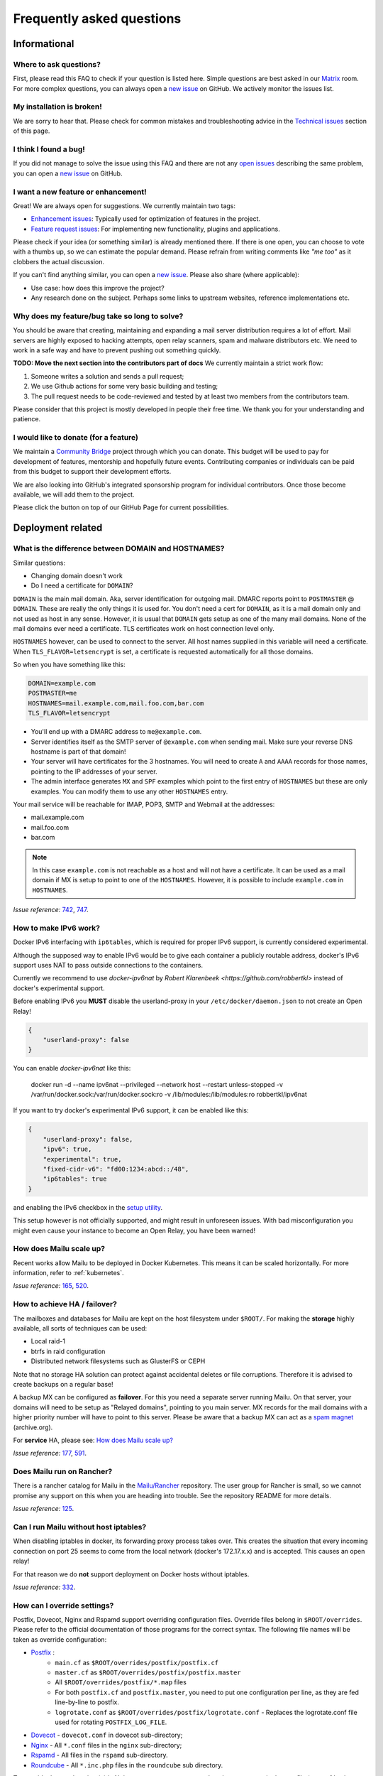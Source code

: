 .. _faq:

Frequently asked questions
==========================

Informational
-------------

Where to ask questions?
```````````````````````

First, please read this FAQ to check if your question is listed here.
Simple questions are best asked in our `Matrix`_ room.
For more complex questions, you can always open a `new issue`_ on GitHub.
We actively monitor the issues list.


My installation is broken!
``````````````````````````

We are sorry to hear that. Please check for common mistakes and troubleshooting
advice in the `Technical issues`_ section of this page.

I think I found a bug!
``````````````````````

If you did not manage to solve the issue using this FAQ and there are not any
`open issues`_ describing the same problem, you can open a
`new issue`_ on GitHub.

I want a new feature or enhancement!
````````````````````````````````````

Great! We are always open for suggestions. We currently maintain two tags:

- `Enhancement issues`_: Typically used for optimization of features in the project.
- `Feature request issues`_: For implementing new functionality,
  plugins and applications.

Please check if your idea (or something similar) is already mentioned there.
If there is one open, you can choose to vote with a thumbs up, so we can
estimate the popular demand. Please refrain from writing comments like
*"me too"* as it clobbers the actual discussion.

If you can't find anything similar, you can open a `new issue`_.
Please also share (where applicable):

- Use case: how does this improve the project?
- Any research done on the subject. Perhaps some links to upstream websites,
  reference implementations etc.

Why does my feature/bug take so long to solve?
``````````````````````````````````````````````

You should be aware that creating, maintaining and expanding a mail server
distribution requires a lot of effort. Mail servers are highly exposed to hacking attempts,
open relay scanners, spam and malware distributors etc. We need to work in a safe way and
have to prevent pushing out something quickly.

**TODO: Move the next section into the contributors part of docs**
We currently maintain a strict work flow:

#. Someone writes a solution and sends a pull request;
#. We use Github actions for some very basic building and testing;
#. The pull request needs to be code-reviewed and tested by at least two members
   from the contributors team.

Please consider that this project is mostly developed in people their free time.
We thank you for your understanding and patience.

I would like to donate (for a feature)
``````````````````````````````````````

We maintain a `Community Bridge`_ project through which you can donate.
This budget will be used to pay for development of features, mentorship and hopefully future events.
Contributing companies or individuals can be paid from this budget to support their development efforts.

We are also looking into GitHub's integrated sponsorship program for individual contributors.
Once those become available, we will add them to the project.

Please click the |sponsor| button on top of our GitHub Page for current possibilities.

.. |sponsor| image:: assets/sponsor-button.png
  :height: 1.2em
  :alt: sponsor
  :target: `GitHub`_


.. _`Matrix`: https://matrix.to/#/#mailu:tedomum.net
.. _`open issues`: https://github.com/Mailu/Mailu/issues
.. _`new issue`: https://github.com/Mailu/Mailu/issues/new
.. _`Enhancement issues`: https://github.com/Mailu/Mailu/issues?q=is%3Aissue+is%3Aopen+label%3Atype%2Fenhancement
.. _`Feature request issues`: https://github.com/Mailu/Mailu/issues?q=is%3Aopen+is%3Aissue+label%3Atype%2Ffeature
.. _`GitHub`: https://github.com/Mailu/Mailu
.. _`Community Bridge`: https://funding.communitybridge.org/projects/mailu

Deployment related
------------------

What is the difference between DOMAIN and HOSTNAMES?
````````````````````````````````````````````````````

Similar questions:

- Changing domain doesn't work
- Do I need a certificate for ``DOMAIN``?

``DOMAIN`` is the main mail domain. Aka, server identification for outgoing mail. DMARC reports point to ``POSTMASTER`` @ ``DOMAIN``.
These are really the only things it is used for. You don't need a cert for ``DOMAIN``, as it is a mail domain only and not used as host in any sense.
However, it is usual that ``DOMAIN`` gets setup as one of the many mail domains. None of the mail domains ever need a certificate.
TLS certificates work on host connection level only.

``HOSTNAMES`` however, can be used to connect to the server. All host names supplied in this variable will need a certificate. When ``TLS_FLAVOR=letsencrypt`` is set,
a certificate is requested automatically for all those domains.

So when you have something like this:

.. code-block:: bash

  DOMAIN=example.com
  POSTMASTER=me
  HOSTNAMES=mail.example.com,mail.foo.com,bar.com
  TLS_FLAVOR=letsencrypt

- You'll end up with a DMARC address to ``me@example.com``.
- Server identifies itself as the SMTP server of ``@example.com`` when sending mail. Make sure your reverse DNS hostname is part of that domain!
- Your server will have certificates for the 3 hostnames. You will need to create ``A`` and ``AAAA`` records for those names,
  pointing to the IP addresses of your server.
- The admin interface generates ``MX`` and ``SPF`` examples which point to the first entry of ``HOSTNAMES`` but these are only examples.
  You can modify them to use any other ``HOSTNAMES`` entry.

Your mail service will be reachable for IMAP, POP3, SMTP and Webmail at the addresses:

- mail.example.com
- mail.foo.com
- bar.com

.. note::

  In this case ``example.com`` is not reachable as a host and will not have a certificate.
  It can be used as a mail domain if MX is setup to point to one of the ``HOSTNAMES``. However, it is possible to include ``example.com`` in ``HOSTNAMES``.

*Issue reference:* `742`_, `747`_.

How to make IPv6 work?
``````````````````````

Docker IPv6 interfacing with ``ip6tables``, which is required for proper IPv6 support, is currently considered experimental.

Although the supposed way to enable IPv6 would be to give each container a publicly routable address, docker's IPv6 support
uses NAT to pass outside connections to the containers.

Currently we recommend to use `docker-ipv6nat` by `Robert Klarenbeek <https://github.com/robbertkl>` instead of docker's
experimental support.

Before enabling IPv6 you **MUST** disable the userland-proxy in your ``/etc/docker/daemon.json`` to not create an Open Relay!

.. code-block:: json

  {
      "userland-proxy": false
  }

You can enable `docker-ipv6nat` like this:

  docker run -d --name ipv6nat --privileged --network host --restart unless-stopped -v /var/run/docker.sock:/var/run/docker.sock:ro -v /lib/modules:/lib/modules:ro robbertkl/ipv6nat

If you want to try docker's experimental IPv6 support, it can be enabled like this:

.. code-block:: json

  {
      "userland-proxy": false,
      "ipv6": true,
      "experimental": true,
      "fixed-cidr-v6": "fd00:1234:abcd::/48",
      "ip6tables": true
  }

and enabling the IPv6 checkbox in the `setup utility`_.

This setup however is not officially supported, and might result in unforeseen issues.
With bad misconfiguration you might even cause your instance to become an Open Relay, you have been warned!

.. _`setup utility`: https://setup.mailu.io

How does Mailu scale up?
````````````````````````

Recent works allow Mailu to be deployed in Docker Kubernetes.
This means it can be scaled horizontally. For more information, refer to :ref:`kubernetes`.

*Issue reference:* `165`_, `520`_.

How to achieve HA / failover?
`````````````````````````````

The mailboxes and databases for Mailu are kept on the host filesystem under ``$ROOT/``.
For making the **storage** highly available, all sorts of techniques can be used:

- Local raid-1
- btrfs in raid configuration
- Distributed network filesystems such as GlusterFS or CEPH

Note that no storage HA solution can protect against accidental deletes or file corruptions.
Therefore it is advised to create backups on a regular base!

A backup MX can be configured as **failover**. For this you need a separate server running
Mailu. On that server, your domains will need to be setup as "Relayed domains", pointing
to you main server. MX records for the mail domains with a higher priority number will have
to point to this server. Please be aware that a backup MX can act as a `spam magnet`_ (archive.org).

For **service** HA, please see: `How does Mailu scale up?`_


*Issue reference:* `177`_, `591`_.

.. _`spam magnet`: https://web.archive.org/web/20130131032707/https://blog.zensoftware.co.uk/2012/07/02/why-we-tend-to-recommend-not-having-a-secondary-mx-these-days/

Does Mailu run on Rancher?
``````````````````````````

There is a rancher catalog for Mailu in the `Mailu/Rancher`_ repository. The user group for Rancher is small,
so we cannot promise any support on this when you are heading into trouble. See the repository README for more details.

*Issue reference:* `125`_.

.. _`Mailu/Rancher`: https://github.com/Mailu/Rancher


Can I run Mailu without host iptables?
``````````````````````````````````````

When disabling iptables in docker, its forwarding proxy process takes over.
This creates the situation that every incoming connection on port 25 seems to come from the
local network (docker's 172.17.x.x) and is accepted. This causes an open relay!

For that reason we do **not** support deployment on Docker hosts without iptables.

*Issue reference:* `332`_.

.. _override-label:

How can I override settings?
````````````````````````````

Postfix, Dovecot, Nginx and Rspamd support overriding configuration files. Override files belong in
``$ROOT/overrides``. Please refer to the official documentation of those programs for the
correct syntax. The following file names will be taken as override configuration:

- `Postfix`_ :
   - ``main.cf`` as ``$ROOT/overrides/postfix/postfix.cf``
   - ``master.cf`` as ``$ROOT/overrides/postfix/postfix.master``
   - All ``$ROOT/overrides/postfix/*.map`` files
   - For both ``postfix.cf`` and ``postfix.master``, you need to put one configuration per line, as they are fed line-by-line
     to postfix.
   - ``logrotate.conf`` as ``$ROOT/overrides/postfix/logrotate.conf`` - Replaces the logrotate.conf file used for rotating ``POSTFIX_LOG_FILE``.
- `Dovecot`_ - ``dovecot.conf`` in dovecot sub-directory;
- `Nginx`_ - All ``*.conf`` files in the ``nginx`` sub-directory;
- `Rspamd`_ - All files in the ``rspamd`` sub-directory.
- `Roundcube`_ - All ``*.inc.php`` files in the ``roundcube`` sub directory.

To override the root location (``/``) in Nginx ``WEBROOT_REDIRECT`` needs to be set to ``none`` in the env file (see :ref:`web settings <web_settings>`).

*Issue reference:* `206`_, `1368`_.

I want to integrate Nextcloud 15 (and newer) with Mailu
```````````````````````````````````````````````````````

1. Enable External user support from Nextcloud Apps interface

2. Configure additional user backends in Nextcloud’s configuration config/config.php using the following syntax if you use at least Nextcloud 15.

.. code-block:: bash

  <?php

  /** Use this for Nextcloud 15 and newer **/
  'user_backends' => array(
      array(
          'class' => 'OC_User_IMAP',
          'arguments' => array(
            '127.0.0.1', 993, 'ssl', 'example.com', true, false
        ),
      ),
  ),


If a domain name (e.g. example.com) is specified, then this makes sure that only users from this domain will be allowed to login.
After successfull login the domain part will be stripped and the rest used as username in Nextcloud. e.g. 'username@example.com' will be 'username' in Nextcloud. Disable this behaviour by changing true (the fifth parameter) to false.

*Issue reference:* `575`_.

I want to integrate Nextcloud 14 (and older) with Mailu
```````````````````````````````````````````````````````

1. Install dependencies required to authenticate users via imap in Nextcloud

.. code-block:: bash

  apt-get update \
   && apt-get install -y libc-client-dev libkrb5-dev \
   && rm -rf /var/lib/apt/lists/* \
   && docker-php-ext-configure imap --with-kerberos --with-imap-ssl \
   && docker-php-ext-install imap

2. Enable External user support from Nextcloud Apps interface

3. Configure additional user backends in Nextcloud’s configuration config/config.php using the following syntax for Nextcloud 14 (and below):

.. code-block:: bash

  <?php

  /** Use this for Nextcloud 14 and older **/
  'user_backends' => array(
      array(
          'class' => 'OC_User_IMAP',
          'arguments' => array(
              '{imap.example.com:993/imap/ssl}', 'example.com'
          ),
      ),
  ),

If a domain name (e.g. example.com) is specified, then this makes sure that only users from this domain will be allowed to login.
After successfull login the domain part will be striped and the rest used as username in Nextcloud. e.g. 'username@example.com' will be 'username' in Nextcloud.

*Issue reference:* `575`_.


How do I use webdav (radicale)?
```````````````````````````````

| For first time set up, the user must access radicale via the url `https://mail.example.com/webdav/.web` and then
| 1. Log in using the  user's full email address and password.
| 2. Click 'Create new addressbook or calendar'
| 3. Follow instructions for creating an addressbook (for contact management) and calendar.
|
| Subsequently to use webdav (radicale), you can configure your carddav/caldav client to use the following url:
| `https://mail.example.com/webdav/user@example.com`
| As username you must provide the complete email address (user@example.com).
| As password you must provide the password of the email address.
| The user must be an existing Mailu user.

*issue reference:* `1591`_.


.. _`Postfix`:   http://www.postfix.org/postconf.5.html
.. _`Dovecot`:   https://doc.dovecot.org/configuration_manual/config_file/config_file_syntax/
.. _`NGINX`:     https://nginx.org/en/docs/
.. _`Rspamd`:    https://www.rspamd.com/doc/configuration/index.html
.. _`Roundcube`: https://github.com/roundcube/roundcubemail/wiki/Configuration#customize-the-look

.. _`125`: https://github.com/Mailu/Mailu/issues/125
.. _`165`: https://github.com/Mailu/Mailu/issues/165
.. _`177`: https://github.com/Mailu/Mailu/issues/177
.. _`332`: https://github.com/Mailu/Mailu/issues/332
.. _`742`: https://github.com/Mailu/Mailu/issues/742
.. _`747`: https://github.com/Mailu/Mailu/issues/747
.. _`520`: https://github.com/Mailu/Mailu/issues/520
.. _`591`: https://github.com/Mailu/Mailu/issues/591
.. _`575`: https://github.com/Mailu/Mailu/issues/575
.. _`1591`: https://github.com/Mailu/Mailu/issues/1591

.. _mta-sts:

How do I setup a MTA-STS policy?
````````````````````````````````

Mailu can serve an `MTA-STS policy`_; To configure it you will need to:

1. add ``mta-sts.example.com`` to the ``HOSTNAMES`` configuration variable (and ensure that a valid SSL certificate is available for it; this may mean restarting your smtp container)

2. configure an override with the policy itself; for example, your ``overrides/nginx/mta-sts.conf`` could read:

.. code-block:: bash

   location ^~ /.well-known/mta-sts.txt {
   return 200 "version: STSv1
   mode: enforce
   max_age: 1296000
   mx: mailu.example.com\r\n";
   }

3. setup the appropriate DNS/CNAME record (``mta-sts.example.com`` -> ``mailu.example.com``) and DNS/TXT record (``_mta-sts.example.com`` -> ``v=STSv1; id=1``) paying attention to the ``TTL`` as this is used by MTA-STS.

*issue reference:* `1798`_.

.. _`1798`: https://github.com/Mailu/Mailu/issues/1798
.. _`MTA-STS policy`: https://datatracker.ietf.org/doc/html/rfc8461

Technical issues
----------------

In this section we are trying to cover the most common problems our users are having.
If your issue is not listed here, please consult issues with the `troubleshooting tag`_.

.. _delete_users:

How to delete users?
````````````````````

From the web administration interface, when a user is deleted, the user is only disabled. When a user is not enabled, this user:

* cannot send/receive email
* cannot access Mailu (admin/webmail)
* cannot access the email box via pop3/imap

It is not possible to delete users via the Mailu web administration interface. The main reason is to prevent email address reuse. If a user was deleted, it can be recreated and used by someone else. It is not clear that the email address has been used by someone else previously. This new user might receive emails which were meant for the previous user. Disabling the user, prevents the email address to be reused by mistake.

Another reason is that extra post-deletion steps are required after a user has been deleted from the Mailu database. Those additional steps are:

* Delete the dovecot mailbox. If this does not happen, a new user with the same email address reuses the previous user's mailbox.
* Delete the user from the roundcube database (not required when SnappyMail is used). If this does not happen, a new user with the same email address reuses the previous roundcube data (such as address lists, gpg keys etc).

For safely deleting the user data (and possible the user as well) a script has been introduced. The scripts provides the following information

* commands for deleting mailboxes of unknown users. These users were deleted from Mailu, but still have their mailbox data on the file system.
* commands for deleting mailboxes and roundcube data for disabled users.
* commands for deleting users from the Mailu database.

Proceed as following for deleting an user:

1. Disable the to-be-deleted user. This can be done via the Web Administration interface (/admin), the Mailu CLI command user-delete, or the RESTful API. Do **not** delete the user.
2. Download .\\scripts\\purge_user.sh from the `github project`_. Or clone the Mailu github project.
3. Copy the script purge_user.sh to the Mailu folder that contains the `docker-compose.yml` file.
4. Run as root: purge_user.sh
5. The script will output the commands that can be used for fully purging each disabled user. It will show the instruction for deleting the user from the

   * Dovecot maildir from filesystem (all email data)
   * Roundcube database (all data saved in roundcube)
   * Mailu database.

6. Run the commands for deleting all user data for each disabled user.

.. _`github project`: https://github.com/Mailu/Mailu/


How to unblock an IP from rate limiter manually?
````````````````````````````````````````````````

To manually unblock an IP from the rate limiter do the following on your CLI:

.. code-block:: bash

  # list the limited networks (this is not the IP, but only the network part according to AUTH_RATELIMIT_IP_V4_MASK
  $ docker compose exec redis redis-cli -n 2 --scan --pattern 'LIMITER/auth-ip/*'

  # remove from rate limiter
  $ IP=8.8.8.8; docker compose exec redis redis-cli -n 2 --scan --pattern "LIMITER/auth-ip/${IP}/*" \
  | xargs -r docker compose exec -T redis redis-cli -n 2 DEL

Consider to use :ref:`AUTH tokens` for your users. Ratelimiting is exempted for token-based authentication!

Also have a look at the configuration parameter ``AUTH_RATELIMIT_EXEMPTION``. More on :ref:`Rate limiting<AUTH Ratelimit>`.

*Issue reference:* `2856`_.

.. _`2856`: https://github.com/Mailu/Mailu/issues/2856

Changes in .env don't propagate
```````````````````````````````

Variables are sent to the containers at creation time. This means you need to take the project
down and up again. A container restart is not sufficient.

.. code-block:: bash

  docker compose down && \
  docker compose up -d

*Issue reference:* `615`_.

SMTP Banner from overrides/postfix.cf is ignored
````````````````````````````````````````````````

Any mail related connection is proxied by nginx. Therefore the SMTP Banner is also set by nginx. Overwriting in overrides/postfix.cf does not apply.

*Issue reference:* `1368`_.

.. _`1368`: https://github.com/Mailu/Mailu/issues/1368

My emails are getting rejected, I am being told to slow down, what can I do?
````````````````````````````````````````````````````````````````````````````

Some email operators insist that emails are delivered slowly. Mailu maintains two separate queues for such destinations: ``polite`` and ``turtle``. To enable them for some destination you can creating an override at ``overrides/postfix/transport.map`` as follow:

.. code-block:: bash

   yahoo.com   polite:
   orange.fr   turtle:

Re-starting the smtp container will be required for changes to take effect.

*Issue reference:* `2213`_.

.. _`2213`: https://github.com/Mailu/Mailu/issues/2213

My emails are getting defered, what can I do?
`````````````````````````````````````````````

Emails are asynchronous and it's not abnormal for them to be defered sometimes. That being said, Mailu enforces secure connections where possible using DANE and MTA-STS, both of which have the potential to delay indefinitely delivery if something is misconfigured.

If delivery to a specific domain fails because their DANE records are invalid or their TLS configuration inadequate (expired certificate, ...), you can assist delivery by downgrading the security level for that domain by creating an override at ``overrides/postfix/tls_policy.map`` as follow:

.. code-block:: bash

   domain.example.com   may
   domain.example.org   encrypt

The syntax and options are as described in `postfix's documentation`_. Re-starting the smtp container will be required for changes to take effect.

.. _`postfix's documentation`: http://www.postfix.org/postconf.5.html#smtp_tls_policy_maps

403 - Access Denied Errors
``````````````````````````

While this may be due to several issues, check to make sure your ``DOMAIN=`` entry is the **first** entry in your ``HOSTNAMES=``.

TLS certificate issues
``````````````````````

When there are issues with the TLS/SSL certificates, Mailu denies service on secure ports.
This is a security precaution. Symptoms are:

- 403 browser errors;

These issues are typically caused by four scenarios:

#. ``TLS_FLAVOR=notls`` in ``.env``;
#. Certificates expired;
#. When ``TLS_FLAVOR=letsencrypt``, it might be that the *certbot* script is not capable of
   obtaining the certificates for your domain. See `letsencrypt issues`_
#. When ``TLS_FLAVOR=cert``, certificates are supposed to be copied to ``/mailu/certs``.
   Using an external ``letsencrypt`` program, it tends to happen when people copy the whole
   ``letsencrypt/live`` directory containing symlinks. Symlinks do not resolve inside the
   container and therefore it breaks the TLS implementation.

letsencrypt issues
..................

In order to determine the exact problem on TLS / Let's encrypt issues, it might be helpful
to check the logs.

.. code-block:: bash

  docker compose logs front | less -R
  docker compose exec front less /var/log/letsencrypt/letsencrypt.log

Common problems:

- Port 80 not reachable from outside.
- Faulty DNS records: make sure that all ``HOSTNAMES`` have **A** (IPv4) and **AAAA** (IPv6)
  records, pointing the the ``BIND_ADDRESS4`` and ``BIND_ADDRESS6``.
- DNS cache not yet expired. It might be that old / faulty DNS records are stuck in a cache
  en-route to letsencrypt's server. The time this takes is set by the ``TTL`` field in the
  records. You'll have to wait at least this time after changing the DNS entries.
  Don't keep trying, as you might hit `rate-limits`_.

.. _`rate-limits`: https://letsencrypt.org/docs/rate-limits/

Copying certificates
....................

As mentioned above, care must be taken not to copy symlinks to the ``/mailu/certs`` location.

**The wrong way!:**

.. code-block:: bash

  cp -r /etc/letsencrypt/live/domain.com /mailu/certs

**The right way!:**

.. code-block:: bash

  mkdir -p /mailu/certs
  cp /etc/letsencrypt/live/domain.com/privkey.pem /mailu/certs/key.pem
  cp /etc/letsencrypt/live/domain.com/fullchain.pem /mailu/certs/cert.pem

See also :ref:`external_certs`.

*Issue reference:* `426`_, `615`_.

How do I activate DKIM and DMARC?
`````````````````````````````````
Go into the Domain Panel and choose the Domain you want to enable DKIM for.
Click the first icon on the left side (domain details).
Now click on the top right on the *"Regenerate Keys"* Button.
This will generate the DKIM and DMARC entries for you.

*Issue reference:* `102`_.

.. _Fail2Ban:

Do you support Fail2Ban?
````````````````````````

Fail2Ban is not included in Mailu. Fail2Ban needs to modify the host's IP tables in order to
ban the addresses. We consider such a program should be run on the host system and not
inside a container. The ``front`` container does use authentication rate limiting to slow
down brute force attacks. The same applies to login attempts via the single sign on page.

We *do* provide a possibility to export the logs from the ``front`` service and ``Admin`` service to the host.
The ``front`` container logs failed logon attempts on SMTP, IMAP and POP3.
The ``Admin`` container logs failed logon attempt on the single sign on page.
You will need to setup the proper Regex in the Fail2Ban configuration.
Below an example how to do so.

If you use a reverse proxy in front of Mailu, it is vital to set the environment variables REAL_IP_HEADER and REAL_IP_FROM.
Without these environment variables, Mailu will not trust the remote client IP passed on by the reverse proxy and as a result your reverse proxy will be banned.

See the :ref:`configuration reference <reverse_proxy_headers>` for more information.


Assuming you have a working Fail2Ban installation on the host running your Docker containers,
follow these steps:

1. In the mailu docker compose set the logging driver of the front container to journald; and set the tag to mailu-front

.. code-block:: bash

  logging:
    driver: journald
    options:
      tag: mailu-front

2. Add the /etc/fail2ban/filter.d/bad-auth-bots.conf

.. code-block:: bash

  # Fail2Ban configuration file
  [Definition]
  failregex = ^\s?\S+ mailu\-front\[\d+\]: \S+ \S+ \[info\] \d+#\d+: \*\d+ client login failed: \"AUTH not supported\" while in http auth state, client: <HOST>, server:
  ignoreregex =
  journalmatch = CONTAINER_TAG=mailu-front

3. Add the /etc/fail2ban/jail.d/bad-auth-bots.conf

.. code-block:: bash

  [bad-auth-bots]
  enabled = true
  backend = systemd
  filter = bad-auth-bots
  bantime = 604800
  findtime = 600
  maxretry = 5
  action = docker-action-net

The above will block flagged IPs for a week, you can of course change it to your needs.

4.  Add the following to /etc/fail2ban/action.d/docker-action-net.conf

IMPORTANT: You have to install ipset on the host system, eg. `apt-get install ipset` on a Debian/Ubuntu system.

See ipset homepage for details on ipset, https://ipset.netfilter.org/.

.. code-block:: bash

  [Definition]

  actionstart = ipset --create f2b-bad-auth-bots nethash
                iptables -I DOCKER-USER -m set --match-set f2b-bad-auth-bots src -p tcp -m tcp --dport 25 -j DROP

  actionstop = iptables -D DOCKER-USER -m set --match-set f2b-bad-auth-bots src -p tcp -m tcp --dport 25 -j DROP
               ipset --destroy f2b-bad-auth-bots


  actionban = ipset add -exist f2b-bad-auth-bots <ip>/24

  actionunban = ipset del -exist f2b-bad-auth-bots <ip>/24

Using DOCKER-USER chain ensures that the blocked IPs are processed in the correct order with Docker. See more in: https://docs.docker.com/network/iptables/.

Please note that the provided example will block the subnet from sending any email to the Mailu instance.

5. In the mailu docker-compose set the logging driver of the Admin container to journald; and set the tag to mailu-admin

.. code-block:: bash

  logging:
    driver: journald
    options:
      tag: mailu-admin

6. Add the /etc/fail2ban/filter.d/bad-auth.conf

.. code-block:: bash

  # Fail2Ban configuration file
  [Definition]
  failregex = : Authentication attempt from <HOST>(?: for (?:[^ ]+@[^ ]+))? has been rate-limited\.$
  ignoreregex =
  journalmatch = CONTAINER_TAG=mailu-admin

7. Add the /etc/fail2ban/jail.d/bad-auth.conf

.. code-block:: bash

  [bad-auth]
  enabled = true
  backend = systemd
  filter = bad-auth
  bantime = 604800
  findtime = 900
  maxretry = 15
  action = docker-action

The above will block flagged IPs for a week, you can of course change it to your needs.

8.  Add the following to /etc/fail2ban/action.d/docker-action.conf

.. code-block:: bash

  [Definition]

  actionstart = ipset --create f2b-bad-auth iphash
                iptables -I DOCKER-USER -m set --match-set f2b-bad-auth src -j DROP

  actionstop = iptables -D DOCKER-USER -m set --match-set f2b-bad-auth src -j DROP
               ipset --destroy f2b-bad-auth


  actionban = ipset add -exist f2b-bad-auth <ip>

  actionunban = ipset del -exist f2b-bad-auth <ip>

Using DOCKER-USER chain ensures that the blocked IPs are processed in the correct order with Docker. See more in: https://docs.docker.com/network/iptables/

9. Configure and restart the Fail2Ban service

Make sure Fail2Ban is started after the Docker service by adding a partial override which appends this to the existing configuration.

.. code-block:: bash

  sudo systemctl edit fail2ban

Add the override and save the file.

.. code-block:: bash

  [Unit]
  After=docker.service

Restart the Fail2Ban service.

.. code-block:: bash

  sudo systemctl restart fail2ban

*Issue reference:* `85`_, `116`_, `171`_, `584`_, `592`_, `1727`_.

Users can't change their password from webmail
``````````````````````````````````````````````

All users have the abilty to login to the admin interface. Non-admin users
have only restricted funtionality such as changing their password and the
spam filter weight settings.

*Issue reference:* `503`_.

rspamd: DNS query blocked on multi.uribl.com
````````````````````````````````````````````

This usually relates to the DNS server you are using. Most of the public servers block this query or there is a rate limit.
In order to solve this, you most probably are better off using a root DNS resolver, such as `unbound`_. This can be done in multiple ways:

- Use the *Mailu/unbound* container. This is an optional include when generating the ``docker-compose.yml`` file with the setup utility.
- Setup unbound on the host and make sure the host's ``/etc/resolve.conf`` points to local host.
  Docker will then forward all external DNS requests to the local server.
- Set up an external DNS server with root resolving capabilities.

In any case, using a dedicated DNS server will improve the performance of your mail server.

*Issue reference:* `206`_, `554`_, `681`_.

Can I learn ham/spam messages from an already existing mailbox?
```````````````````````````````````````````````````````````````
Mailu supports automatic spam learning for messages moved to the Junk mailbox. Any email moved from the Junk Folder will learnt as ham.

If you already have an existing mailbox and want Mailu to learn them all as ham messages, you might run rspamc from within the dovecot container:

.. code-block:: bash

  rspamc -h antispam:11334 -P mailu -f 13 fuzzy_add /mail/user\@example.com/.Ham_Learn/cur/
  rspamc -h antispam:11334 -P mailu learn_ham /mail/user\@example.com/.Ham_Learn/cur/

This should learn every file located in the ``Ham_Learn`` folder from user@example.com

Likewise, to lean all messages within the folder ``Spam_Learn`` as spam messages :

.. code-block:: bash

  rspamc -h antispam:11334 -P mailu -f 11 fuzzy_add /mail/user\@example.com/.Spam_Learn/cur/
  rspamc -h antispam:11334 -P mailu learn_spam /mail/user\@example.com/.Spam_Learn/cur/

*Issue reference:* `1438`_.

Is there a way to support more (older) ciphers?
```````````````````````````````````````````````

You will need to rewrite the `tls.conf` template of the `front` container in `core/nginx`.

You can set the protocols as follow:

.. code-block:: bash

  ssl_protocols TLSv1 TLSv1.1 TLSv1.2;
  ssl_ciphers <list of ciphers>;

After applying the change, you will need to rebuild the image and use it in your deployment.

We **strongly** advice against downgrading the TLS version and ciphers, please upgrade your client instead! We will not support a more standard way of setting this up.

*Issue reference:* `363`_, `698`_.

Why does Compose complain about the yaml syntax
```````````````````````````````````````````````

In many cases, Docker Compose will complain about the yaml syntax because it is too old. It is especially true if you installed Docker Compose as part of your GNU/Linux distribution package system.

Unless your distribution has proper up-to-date packages for Compose, we strongly advise that you install it either:

 - from the Docker-CE repositories along with Docker CE itself,
 - from PyPI using `pip install docker compose` or
 - from Github by downloading it directly.

Detailed instructions can be found at https://docs.docker.com/compose/install/

*Issue reference:* `853`_.

Why are spam mails being discarded?
`````````````````````````````````````````

Disabling antispam in the user settings actually disables automatic classification of messages as spam and stops moving them to the `junk` folder. It does not stop spam scanning and filtering.

Therefore, messages still get discarded if their spam score is so high that the antispam finds them unfit for distribution. Also, the antispam headers are still present in the message, so that mail clients can display it and classify based on it.

*Issue reference:* `897`_.

Why is SPF failing while properly setup?
````````````````````````````````````````

Very often, SPF failure is related to Mailu sending emails with a different IP address than the one configured in the env file.

This is mostly due to using a separate IP address for Mailu and still having masquerading NAT setup for Docker, which results in a different outbound IP address. You can simply check the email headers on the receiving side to confirm this.

If you wish to explicitly NAT Mailu outbound traffic, it is usually easy to source-NAT outgoing SMTP traffic using iptables :

```
iptables -t nat -A POSTROUTING -o eth0 -p tcp --dport 25 -j SNAT --to <your mx ip>
```

*Issue reference:* `1090`_.


.. _`troubleshooting tag`: https://github.com/Mailu/Mailu/issues?utf8=%E2%9C%93&q=label%3Afaq%2Ftroubleshooting
.. _`85`: https://github.com/Mailu/Mailu/issues/85
.. _`102`: https://github.com/Mailu/Mailu/issues/102
.. _`116`: https://github.com/Mailu/Mailu/issues/116
.. _`171`: https://github.com/Mailu/Mailu/issues/171
.. _`206`: https://github.com/Mailu/Mailu/issues/206
.. _`363`: https://github.com/Mailu/Mailu/issues/363
.. _`426`: https://github.com/Mailu/Mailu/issues/426
.. _`503`: https://github.com/Mailu/Mailu/issues/503
.. _`554`: https://github.com/Mailu/Mailu/issues/554
.. _`584`: https://github.com/Mailu/Mailu/issues/584
.. _`592`: https://github.com/Mailu/Mailu/issues/592
.. _`615`: https://github.com/Mailu/Mailu/issues/615
.. _`681`: https://github.com/Mailu/Mailu/pull/681
.. _`698`: https://github.com/Mailu/Mailu/issues/698
.. _`853`: https://github.com/Mailu/Mailu/issues/853
.. _`897`: https://github.com/Mailu/Mailu/issues/897
.. _`1090`: https://github.com/Mailu/Mailu/issues/1090
.. _`unbound`: https://nlnetlabs.nl/projects/unbound/about/
.. _`1438`: https://github.com/Mailu/Mailu/issues/1438
.. _`1727`: https://github.com/Mailu/Mailu/issues/1727

A user gets ``Sender address rejected: Access denied. Please check the`` ``message recipient […] and try again`` even though the sender is legitimate?
``````````````````````````````````````````````````````````````````````````````````````````````````````````````````````````````````````````````````````

First, check if you are really sure the user is a legitimate sender, i.e. the registered user is authenticated successfully and own either the account or alias he/she is trying to send from. If you are really sure this is correct, then the user might try to erroneously send via port 25 instead of the designated SMTP client-ports. Port 25 is meant for server-to-server delivery, while users should use port 587 or 465.

The admin container won't start and its log says ``Critical: your DNS resolver isn't doing DNSSEC validation``
``````````````````````````````````````````````````````````````````````````````````````````````````````````````
Since v1.9, Mailu requires a **validating** DNSSEC enabled DNS resolver. To check whether your DNS resolver (and its upstream) fits the requirements you can use the following command and see whether the **AD** flag is present in the reply:

.. code-block:: bash

  dig @<ip> +adflag example.org A

We recommend that you run your own DNS resolver (enable unbound and update your docker-compose.yml when you update from older versions) instead of relying on publicly available ones. It's better security-wise (you don't have to trust them) and RBLs used by rspamd are known to rate-limit per source-ip address.

We have seen a fair amount of support requests related to the following:

- dnsmasq won't forward DNSSEC results unless instructed to do so. If you are running openwrt or pi-hole, you do need to enable DNSSEC.
- systemd-resolve won't validate DNSSEC results unless instructed to do so. If you are using it you can check its configuration using ``systemd-resolve --status | grep DNSSEC``
- `coredns has a bug`_ that we have now worked around
- `netplan does not play nicely with docker` by default and may need to be configured to leave docker's network alone.

.. _`coredns has a bug`: https://github.com/coredns/coredns/issues/5189

.. _`netplan does not play nicely with docker`: https://github.com/Mailu/Mailu/issues/2868#issuecomment-1606014184

How can I add more languages to roundcube's spellchecker?
`````````````````````````````````````````````````````````

If you are comfortable using an online spellchecker, the easiest is to configure the following via an override:

.. code-block:: php

   $config['spellcheck_engine'] = 'googie';
   $config['spellcheck_ignore_caps'] = true;
   $config['spellcheck_ignore_nums'] = true;
   $config['spellcheck_dictionary'] = true;

If not, you can download the `aspell dictionary`_ you require and place it in ``/usr/share/aspell/`` and then enable it by tweaking the following in the configuration file:

.. code-block:: php

   $config['spellcheck_languages'] = array('en'=>'English', ...);

.. _`aspell dictionary`: http://ftp.gnu.org/gnu/aspell/dict/0index.html


I see a lot of "mount: Deactivated successfully." messages in the logs
``````````````````````````````````````````````````````````````````````

This is a docker & systemd issue: see `this workaround`_

.. _`this workaround`: https://stackoverflow.com/questions/63622619/docker-flooding-syslog-with-run-docker-runtime-logs/69415949#69415949


I see a lot of "Unable to lookup the TLSA record for XXX. Is the DNSSEC zone okay on ..." messages in the logs
``````````````````````````````````````````````````````````````````````````````````````````````````````````````

There may be multiple causes for it but if you are running docker 24.0.0, odds are you are `experiencing this docker bug`_ and the workaround is to switch to a different version of docker.

.. _`experiencing this docker bug`: https://github.com/Mailu/Mailu/issues/2827
